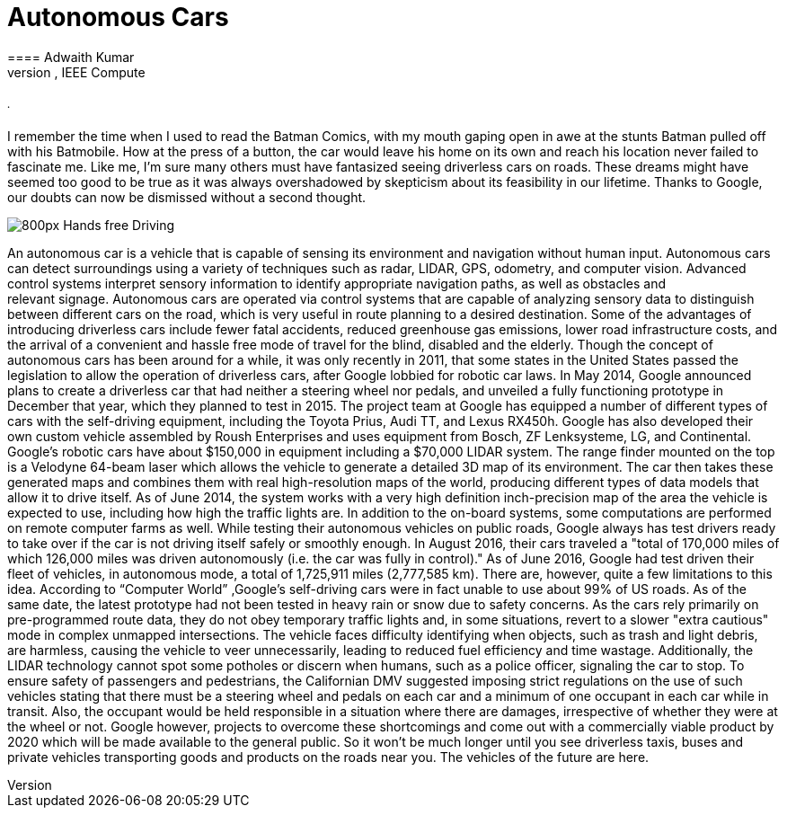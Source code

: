 = Autonomous Cars
:published_at: 2016-12-09
==== Adwaith Kumar
====== Content Designer, IEEE Compute
====== .
I remember the time when I used to read the Batman Comics, with my mouth gaping open in awe at the stunts Batman pulled off with his Batmobile. How at the press of a button, the car would leave his home on its own and reach his location never failed to fascinate me. Like me, I’m sure many others must have fantasized seeing driverless cars on roads. These dreams might have seemed too good to be true as it was always overshadowed by skepticism about its feasibility in our lifetime. Thanks to Google, our doubts can now be dismissed without a second thought.

image:https://upload.wikimedia.org/wikipedia/commons/thumb/6/65/Hands-free_Driving.jpg/800px-Hands-free_Driving.jpg[]

An autonomous car is a vehicle that is capable of sensing its environment and navigation without human input. Autonomous cars can detect surroundings using a variety of techniques such as radar, LIDAR, GPS, odometry, and computer vision.  Advanced control systems interpret sensory information to identify appropriate navigation paths, as well as obstacles and relevant signage. Autonomous cars are operated via control systems that are capable of analyzing sensory data to distinguish between different cars on the road, which is very useful in route planning to a desired destination. Some of the advantages of introducing driverless cars include fewer fatal accidents, reduced greenhouse gas emissions, lower road infrastructure costs, and the arrival of a convenient and hassle free mode of travel for the blind, disabled and the elderly.
Though the concept of autonomous cars has been around for a while, it was only recently in 2011, that some states in the United States passed the legislation to allow the operation of driverless cars, after Google lobbied for robotic car laws. In May 2014, Google announced plans to create a driverless car that had neither a steering wheel nor pedals, and unveiled a fully functioning prototype in December that year, which they planned to test in 2015.
	The project team at Google has equipped a number of different types of cars with the self-driving equipment, including the Toyota Prius, Audi TT, and Lexus RX450h. Google has also developed their own custom vehicle assembled by Roush Enterprises and uses equipment from Bosch, ZF Lenksysteme, LG, and Continental. Google's robotic cars have about $150,000 in equipment including a $70,000 LIDAR system. The range finder mounted on the top is a Velodyne 64-beam laser which allows the vehicle to generate a detailed 3D map of its environment. The car then takes these generated maps and combines them with real high-resolution maps of the world, producing different types of data models that allow it to drive itself. 
As of June 2014, the system works with a very high definition inch-precision map of the area the vehicle is expected to use, including how high the traffic lights are. In addition to the on-board systems, some computations are performed on remote computer farms as well. While testing their autonomous vehicles on public roads, Google always has test drivers ready to take over if the car is not driving itself safely or smoothly enough. In August 2016, their cars traveled a "total of 170,000 miles of which 126,000 miles was driven autonomously (i.e. the car was fully in control)." As of June 2016, Google had test driven their fleet of vehicles, in autonomous mode, a total of 1,725,911 miles (2,777,585 km).
There are, however, quite a few limitations to this idea. According to “Computer World” ,Google's self-driving cars were in fact unable to use about 99% of US roads. As of the same date, the latest prototype had not been tested in heavy rain or snow due to safety concerns. As the cars rely primarily on pre-programmed route data, they do not obey temporary traffic lights and, in some situations, revert to a slower "extra cautious" mode in complex unmapped intersections. The vehicle faces difficulty identifying when objects, such as trash and light debris, are harmless, causing the vehicle to veer unnecessarily, leading to reduced fuel efficiency and time wastage. Additionally, the LIDAR technology cannot spot some potholes or discern when humans, such as a police officer, signaling the car to stop. To ensure safety of passengers and pedestrians, the Californian DMV suggested imposing strict regulations on the use of such vehicles stating that there must be a steering wheel and pedals on each car and a minimum of one occupant in each car while in transit. Also, the occupant would be held responsible in a situation where there are damages, irrespective of whether they were at the wheel or not. Google however, projects to overcome these shortcomings and come out with a commercially viable product by 2020 which will be made available to the general public. So it won’t be much longer until you see driverless taxis, buses and private vehicles transporting goods and products on the roads near you. The vehicles of the future are here.